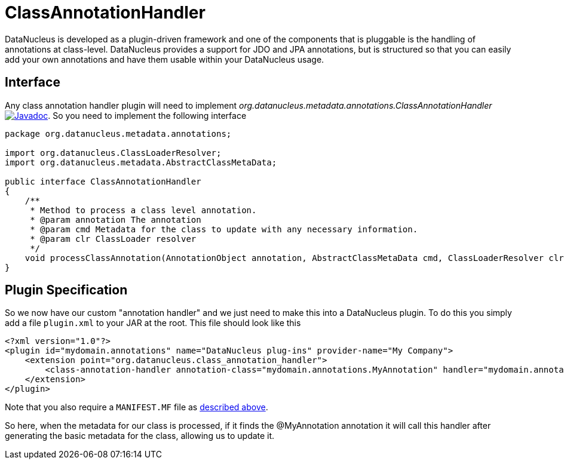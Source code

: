 [[class_annotation_handler]]
= ClassAnnotationHandler
:_basedir: ../
:_imagesdir: images/

DataNucleus is developed as a plugin-driven framework and one of the components that is pluggable is 
the handling of annotations at class-level. DataNucleus provides a support for JDO and JPA annotations, 
but is structured so that you can easily add your own annotations and have them usable within your DataNucleus usage.

== Interface

Any class annotation handler plugin will need to implement _org.datanucleus.metadata.annotations.ClassAnnotationHandler_
http://www.datanucleus.org/javadocs/core/latest/org/datanucleus/metadata/annotations/ClassAnnotationHandler.html[image:../images/javadoc.png[Javadoc]].
So you need to implement the following interface

[source,java]
-----
package org.datanucleus.metadata.annotations;

import org.datanucleus.ClassLoaderResolver;
import org.datanucleus.metadata.AbstractClassMetaData;

public interface ClassAnnotationHandler
{
    /**
     * Method to process a class level annotation.
     * @param annotation The annotation
     * @param cmd Metadata for the class to update with any necessary information.
     * @param clr ClassLoader resolver
     */
    void processClassAnnotation(AnnotationObject annotation, AbstractClassMetaData cmd, ClassLoaderResolver clr);
}
-----

== Plugin Specification

So we now have our custom "annotation handler" and we just need to make this into a DataNucleus 
plugin. To do this you simply add a file `plugin.xml` to your JAR at the root. This file should look like this

[source,xml]
-----
<?xml version="1.0"?>
<plugin id="mydomain.annotations" name="DataNucleus plug-ins" provider-name="My Company">
    <extension point="org.datanucleus.class_annotation_handler">
        <class-annotation-handler annotation-class="mydomain.annotations.MyAnnotation" handler="mydomain.annotations.MyAnnotationHandler"/>
    </extension>
</plugin>
-----

Note that you also require a `MANIFEST.MF` file as xref:extensions.adoc#MANIFEST[described above].

So here, when the metadata for our class is processed, if it finds the @MyAnnotation annotation
it will call this handler after generating the basic metadata for the class, allowing us to update it.
